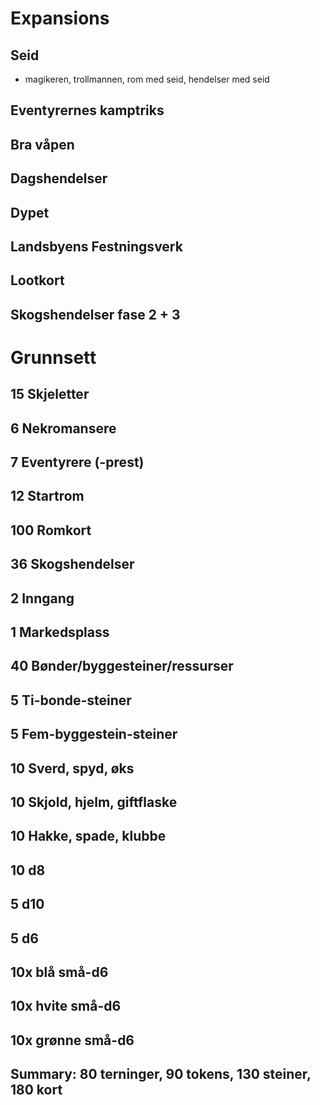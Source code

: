 * Expansions
** Seid
   + magikeren, trollmannen, rom med seid, hendelser med seid
** Eventyrernes kamptriks
** Bra våpen
** Dagshendelser
** Dypet
** Landsbyens Festningsverk
** Lootkort
** Skogshendelser fase 2 + 3
* Grunnsett
** 15 Skjeletter
** 6 Nekromansere
** 7 Eventyrere (-prest)
** 12 Startrom
** 100 Romkort
** 36 Skogshendelser
** 2 Inngang
** 1 Markedsplass
** 40 Bønder/byggesteiner/ressurser
** 5 Ti-bonde-steiner
** 5 Fem-byggestein-steiner
** 10 Sverd, spyd, øks
** 10 Skjold, hjelm, giftflaske
** 10 Hakke, spade, klubbe
** 10 d8
** 5 d10
** 5 d6
** 10x blå små-d6
** 10x hvite små-d6
** 10x grønne små-d6
** Summary: 80 terninger, 90 tokens, 130 steiner, 180 kort
